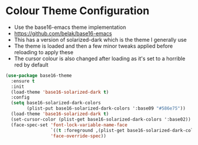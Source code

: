 * Colour Theme Configuration
  - Use the base16-emacs theme implementation
  - https://github.com/belak/base16-emacs
  - This has a version of solarized-dark which is the theme I generally use
  - The theme is loaded and then a few minor tweaks applied before reloading
    to apply these
  - The cursor colour is also changed after loading as it's set to a horrible
    red by default

  #+BEGIN_SRC emacs-lisp
  (use-package base16-theme
    :ensure t
    :init
    (load-theme 'base16-solarized-dark t)
    :config
    (setq base16-solarized-dark-colors
          (plist-put base16-solarized-dark-colors ':base09 "#586e75"))
    (load-theme 'base16-solarized-dark t)
    (set-cursor-color (plist-get base16-solarized-dark-colors ':base02))
    (face-spec-set 'font-lock-variable-name-face
                   `((t :foreground ,(plist-get base16-solarized-dark-colors ':base06)))
                   'face-override-spec))
  #+END_SRC
